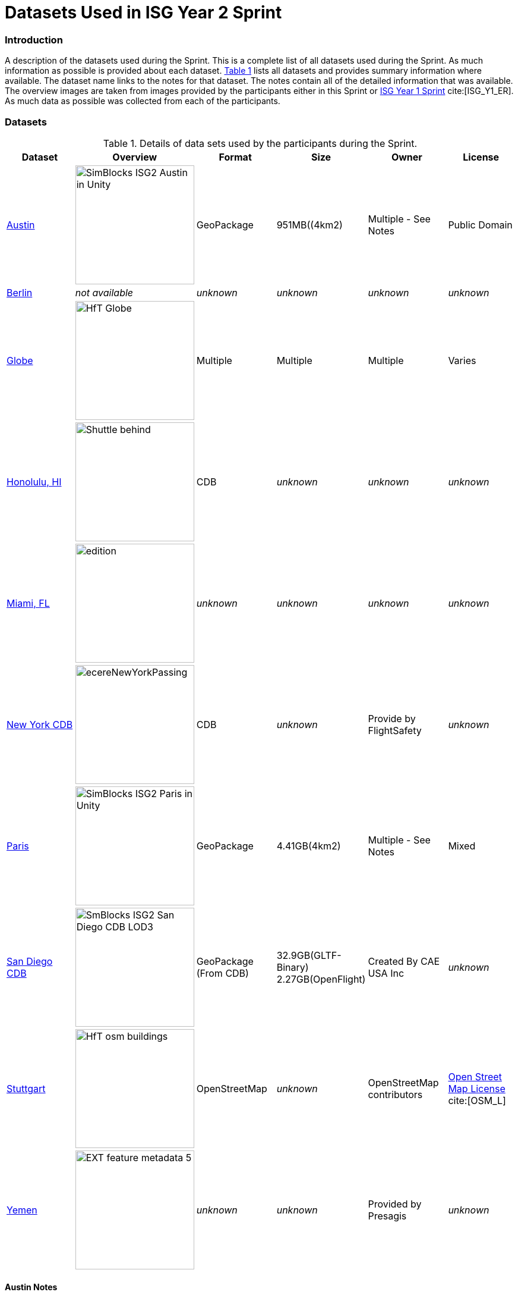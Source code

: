 [appendix]
[[Datasets-Used-ISG-Year-2-Sprint]]
= Datasets Used in ISG Year 2 Sprint


=== Introduction
A description of the datasets used during the Sprint. This is a complete list of all datasets used during the Sprint. As much information as possible is provided about each dataset. <<table_annex-datasets>> lists all datasets and provides summary information where available. The dataset name links to the notes for that dataset. The notes contain all of the detailed information that was available. The overview images are taken from images provided by the participants either in this Sprint or http://docs.ogc.org/per/20-087.html[ISG Year 1 Sprint] cite:[ISG_Y1_ER]. As much data as possible was collected from each of the participants. 

=== Datasets


[#table_annex-datasets,reftext='{table-caption} {counter:table-num}']
.Details of data sets used by the participants during the Sprint.
[cols="1,^1,^1,^1,^1,^1",options="header",align="center"]
|===
|*Dataset*|*Overview*|*Format*|*Size*|*Owner*|*License*

|<<dataset-notes-austin, Austin>>               
  a| image::images/SimBlocks/SimBlocks - ISG2 - Austin in Unity.jpg[width=200,align="center"]
   | GeoPackage | 951MB((4km2) | Multiple - See Notes | Public Domain

|<<dataset-notes-berlin, Berlin>>
  a| _not available_ | _unknown_ | _unknown_ | _unknown_ | _unknown_ 

|<<dataset-notes-globe, Globe>>       
  a| image::images/Ecere/HfT-Globe.jpg[width=200,align="center"] 
   | Multiple | Multiple | Multiple | Varies 

|<<dataset-notes-honolulu, Honolulu, HI>>       
  a| image::images/FlightSafety/Shuttle_behind.JPG[width=200,align="center"] 
   | CDB | _unknown_ | _unknown_ | _unknown_ 

|<<dataset-notes-miami, Miami, FL>>             
  a| image::images/InfoDao/edition.png[width=200,align="center"] 
   | _unknown_ | _unknown_ | _unknown_ | _unknown_ 

|<<dataset-notes-new-york-cdb, New York CDB>>   
  a| image:images/ecereNewYorkPassing.jpg[width=200,align="center"] 
   | CDB | _unknown_ | Provide by FlightSafety | _unknown_ 

|<<dataset-notes-paris, Paris>>                 
  a| image::images/SimBlocks/SimBlocks - ISG2 - Paris in Unity.jpg[width=200,align="center"]
   | GeoPackage | 4.41GB(4km2) |Multiple - See Notes | Mixed 

|<<dataset-notes-san-diego-cdb, San Diego CDB>> 
  a| image::images/SimBlocks/SmBlocks - ISG2 - San Diego CDB LOD3.png[width=200,align="center"]
   | GeoPackage (From CDB) | 32.9GB(GLTF-Binary) 2.27GB(OpenFlight) | Created By CAE USA Inc | _unknown_

|<<dataset-notes-stuttgart, Stuttgart>>
  a| image::images/Ecere/HfT-osm-buildings.jpg[width=200,align="center"] | OpenStreetMap | _unknown_ | OpenStreetMap contributors | https://wiki.osmfoundation.org/wiki/Terms_of_Use[Open Street Map License] cite:[OSM_L]

|<<dataset-notes-yemen, Yemen>>                
  a| image::images/Cesium/EXT_feature_metadata_5.png[width=200,align="center"] 
  | _unknown_ | _unknown_ | Provided by Presagis | _unknown_
|===

[[dataset-notes-austin]]
==== Austin Notes 
Please See SimBlocks section of the ER Section GeoPackage Content Creation (Austin Tx) for Unreal Engine and Unity for a complete description of all datasets and processes used for Austin TX.

* Texas Natural Resource Information System
** Source Imagery: https://data.tnris.org/collection/f84442b8-ac2a-4708-b5c0-9d15515f4483
** Web Map Service (WMS): https://imagery.tnris.org/server/services/StratMap/StratMap19_NCCIR_CapArea/ImageServer/WMSServer

* Source Elevation: https://apps.nationalmap.gov/downloader/#/
* Building Footprints https://austintexas.app.box.com/s/8ah8itbha7u6lis9eipypnz5ljvwta4t
* Tree Locations https://data.austintexas.gov/Locations-and-Maps/Tree-Inventory/wrik-xasw

<<table_annex-datasets,_Back to table_>>


[[dataset-notes-berlin]]
==== Berlin Notes
* Used in https://www.ogc.org/pub/Testbed13/er.html[OGC Testbed 13] cite:[TestBed13]

<<table_annex-datasets,_Back to table_>>

[[dataset-notes-honolulu]]
==== Honolulu Notes
No notes are available.

<<table_annex-datasets,_Back to table_>>

[[dataset-notes-globe]]
==== Global Datasets

* Viewfinder Panoramas: worldwide elevation data from Jonathan de Ferranti: http://www.viewfinderpanoramas.org/Coverage%20map%20viewfinderpanoramas_org3.htm
* NASA Visible Earth Blue Marble: https://visibleearth.nasa.gov/collection/1484/blue-marble cite:[BlueMarble]
* *ESA Gaia’s Sky in colour https://sci.esa.int/web/gaia/-/60196-gaia-s-sky-in-colour-equirectangular-projection (Gaia Data Processing and Analysis Consortium (DPAC); A. Moitinho / A. F. Silva / M. Barros / C. Barata, University of Lisbon, Portugal; H. Savietto, Fork Research, Portugal.) CC BY SA 3.0.


<<table_annex-datasets,_Back to table_>>

[[dataset-notes-miami]]
==== Miami Notes
No notes are available.

<<table_annex-datasets,_Back to table_>>

[[dataset-notes-new-york-cdb]]
==== New York CDB Notes
No notes are available.

<<table_annex-datasets,_Back to table_>>

[[dataset-notes-paris]]
==== Paris Notes

Imagery: Bing Virtual Earth (for Paris resolution appears to be ~0.5 Meter/Pixel

Elevation:  Shuttle Radar Topography Mission (SRTM) (Sample rate ~30m)

Paris GIS Information:

Basic Site Home — Paris Data (https://opendata.paris.fr/pages/home/ cite:[Paris]) 

Note: The site is in French. To get descriptive information on the data layers from this site you will need to download the PDF files and load them in google docs and have google docs do the translation. For the site itself use chrome and let google translate it. 

Building Footprints Volumes bâtis — Paris Data (https://opendata.paris.fr/explore/dataset/volumesbatisparis/information/) 

Notes: Building Hight Information is described by number of floors in building. In general assume 4.3 M per floor but in truth this is quite variable. 

Trees Les arbres — Paris Data (https://opendata.paris.fr/explore/dataset/les-arbres/information/?disjunctive.typeemplacement&disjunctive.arrondissement&disjunctive.libellefrancais&disjunctive.genre&disjunctive.espece&disjunctive.varieteoucultivar&disjunctive.stadedeveloppement&disjunctive.remarquable)

This dataset contains an inventory of trees in the city of Paris containing species of tree and height in meters.

Note: There are some spikes in the tree height information. Not all trees are in the inventory

Note: Both Building Heights and Trees were downloaded as GeoJSON. 

Note on other layers available on basic site. There are many layers available that we may use in the future for enhancements such as street furniture, traffic signals and possibly additional building information that will allow automated selection of building templates.

* Building Footprints https://opendata.paris.fr/explore/dataset/volumesbatisparis/information
* Tree Locations https://opendata.paris.fr/explore/dataset/les-arbres/information/?disjunctive.typeemplacement&disjunctive.arrondissement&disjunctive.libellefrancais&disjunctive.genre&disjunctive.espece&disjunctive.varieteoucultivar&disjunctive.stadedeveloppement&disjunctive.remarquable
* Elevation (SRTM) https://earthexplorer.usgs.gov/ cite:[EarthExplorer]


<<table_annex-datasets,_Back to table_>>

[[dataset-notes-san-diego-cdb]]
==== San Diego CDB Notes

* Source CDB https://gsa-temp-public.s3.us-east-1.amazonaws.com/CDB_san_diego_v4.1.zip
* GTLF GeoPackage  
* OpenFlight GeoPackage 
* GeoPackage Files 
* Other versions of the San Diego CDB
** the original one provided by CAE (specified above)
** the GeoPackage(s) created by SimBlocks based on earlier CDB Interoperability Experiments
** the CDB X GeoPackage datastore prototype that we produced for the CDB X Tech Sprint
** Additional information at https://github.com/sofwerx/cdb2-eng-report/blob/master/11-tiling-coverages.adoc or https://portal.ogc.org/index.php?m=projects&a=view&project_id=466&tab=2&artifact_id=95315

[[dataset-notes-stuttgart]]
==== Stuttgart Notes

* Street data: (c) OpenStreetMap contributors. https://openstreetmap.org/ cite:[OSM]
* Ecere sourced the data from a GeoFabrik ( https://download.geofabrik.de/ ) OSM PBF extract of Baden-Württemberg ( https://download.geofabrik.de/europe/germany/baden-wuerttemberg-latest.osm.pbf ), and converted this to our GNOSIS Map Tiles and our GNOSIS Data Store.
* Detailed HfT building interiors created by HfT students in Sketchup.

<<table_annex-datasets,_Back to table_>>

[[dataset-notes-yemen]]
==== Yemen Notes
No notes are available.

<<table_annex-datasets,_Back to table_>>
